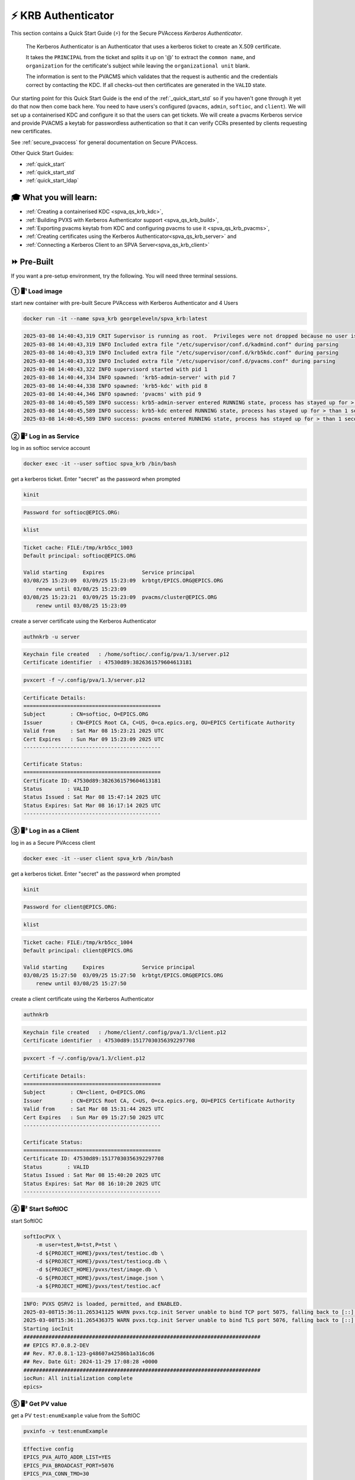 .. _quick_start_krb:

⚡ KRB Authenticator
==================================================

This section contains a Quick Start Guide (⚡) for the Secure PVAccess *Kerberos Authenticator*.

    The Kerberos Authenticator is an Authenticator that uses a kerberos ticket to create an X.509
    certificate.

    It takes the ``PRINCIPAL`` from the ticket and splits it up on '@' to extract the
    ``common name``, and ``organization`` for the certificate's
    subject while leaving the ``organizational unit`` blank.

    The information
    is sent to the PVACMS which validates that the request is authentic and the credentials
    correct by contacting the KDC.  If all checks-out then certificates are generated in the ``VALID`` state.

Our starting point for this Quick Start Guide is the end of the :ref:`_quick_start_std` so if you haven't gone through it yet
do that now then come back here.  You need to have users's configured (``pvacms``, ``admin``, ``softioc``, and ``client``).
We will set up a containerised KDC and configure it so that the users can get tickets.  We will create
a pvacms Kerberos service and provide PVACMS a keytab for passwordless authentication so that it can verify CCRs presented
by clients requesting new certificates.

See :ref:`secure_pvaccess` for general documentation on Secure PVAccess.

Other Quick Start Guides:

- :ref:`quick_start`
- :ref:`quick_start_std`
- :ref:`quick_start_ldap`

🎓 What you will learn:
-------------------------------------

- :ref:`Creating a containerised KDC <spva_qs_krb_kdc>`,
- :ref:`Building PVXS with Kerberos Authenticator support <spva_qs_krb_build>`,
- :ref:`Exporting pvacms keytab from KDC and configuring pvacms to use it <spva_qs_krb_pvacms>`,
- :ref:`Creating certificates using the Kerberos Authenticator<spva_qs_krb_server>` and
- :ref:`Connecting a Kerberos Client to an SPVA Server<spva_qs_krb_client>`

⏩ Pre-Built
------------------------------

If you want a pre-setup environment, try the following.  You will need three terminal sessions.

① 🖥¹ Load image
^^^^^^^^^^^^^^^^^^^^^^^^^^^^^^^^^^^

start new container with pre-built Secure PVAccess with Kerberos Authenticator and 4 Users

.. code-block:: shell

    docker run -it --name spva_krb georgeleveln/spva_krb:latest

.. code-block:: console

    2025-03-08 14:40:43,319 CRIT Supervisor is running as root.  Privileges were not dropped because no user is specified in the config file.  If you intend to run as root, you can set user=root in the config file to avoid this message.
    2025-03-08 14:40:43,319 INFO Included extra file "/etc/supervisor/conf.d/kadmind.conf" during parsing
    2025-03-08 14:40:43,319 INFO Included extra file "/etc/supervisor/conf.d/krb5kdc.conf" during parsing
    2025-03-08 14:40:43,319 INFO Included extra file "/etc/supervisor/conf.d/pvacms.conf" during parsing
    2025-03-08 14:40:43,322 INFO supervisord started with pid 1
    2025-03-08 14:40:44,334 INFO spawned: 'krb5-admin-server' with pid 7
    2025-03-08 14:40:44,338 INFO spawned: 'krb5-kdc' with pid 8
    2025-03-08 14:40:44,346 INFO spawned: 'pvacms' with pid 9
    2025-03-08 14:40:45,589 INFO success: krb5-admin-server entered RUNNING state, process has stayed up for > than 1 seconds (startsecs)
    2025-03-08 14:40:45,589 INFO success: krb5-kdc entered RUNNING state, process has stayed up for > than 1 seconds (startsecs)
    2025-03-08 14:40:45,589 INFO success: pvacms entered RUNNING state, process has stayed up for > than 1 seconds (startsecs)

② 🖥² Log in as Service
^^^^^^^^^^^^^^^^^^^^^^^^^^^^^^^^^^^^^^^

log in as softioc service account

.. code-block:: shell

    docker exec -it --user softioc spva_krb /bin/bash

get a kerberos ticket.  Enter "secret" as the password when prompted

.. code-block:: shell

    kinit

.. code-block:: console

    Password for softioc@EPICS.ORG:

.. code-block:: shell

    klist

.. code-block:: console

    Ticket cache: FILE:/tmp/krb5cc_1003
    Default principal: softioc@EPICS.ORG

    Valid starting     Expires            Service principal
    03/08/25 15:23:09  03/09/25 15:23:09  krbtgt/EPICS.ORG@EPICS.ORG
    	renew until 03/08/25 15:23:09
    03/08/25 15:23:21  03/09/25 15:23:09  pvacms/cluster@EPICS.ORG
    	renew until 03/08/25 15:23:09

create a server certificate using the Kerberos Authenticator

.. code-block:: shell

    authnkrb -u server

.. code-block:: console

    Keychain file created   : /home/softioc/.config/pva/1.3/server.p12
    Certificate identifier  : 47530d89:3826361579604613181

.. code-block:: shell

    pvxcert -f ~/.config/pva/1.3/server.p12

.. code-block:: console

    Certificate Details:
    ============================================
    Subject        : CN=softioc, O=EPICS.ORG
    Issuer         : CN=EPICS Root CA, C=US, O=ca.epics.org, OU=EPICS Certificate Authority
    Valid from     : Sat Mar 08 15:23:21 2025 UTC
    Cert Expires   : Sun Mar 09 15:23:09 2025 UTC
    --------------------------------------------

    Certificate Status:
    ============================================
    Certificate ID: 47530d89:3826361579604613181
    Status        : VALID
    Status Issued : Sat Mar 08 15:47:14 2025 UTC
    Status Expires: Sat Mar 08 16:17:14 2025 UTC
    --------------------------------------------

③ 🖥³ Log in as a Client
^^^^^^^^^^^^^^^^^^^^^^^^^^^^^^^^^^^

log in as a Secure PVAccess client

.. code-block:: shell

    docker exec -it --user client spva_krb /bin/bash

get a kerberos ticket.  Enter "secret" as the password when prompted

.. code-block:: shell

    kinit

.. code-block:: console

    Password for client@EPICS.ORG:

.. code-block:: shell

    klist

.. code-block:: console

    Ticket cache: FILE:/tmp/krb5cc_1004
    Default principal: client@EPICS.ORG

    Valid starting     Expires            Service principal
    03/08/25 15:27:50  03/09/25 15:27:50  krbtgt/EPICS.ORG@EPICS.ORG
    	renew until 03/08/25 15:27:50

create a client certificate using the Kerberos Authenticator

.. code-block:: shell

    authnkrb

.. code-block:: console

    Keychain file created   : /home/client/.config/pva/1.3/client.p12
    Certificate identifier  : 47530d89:15177030356392297708

.. code-block:: shell

    pvxcert -f ~/.config/pva/1.3/client.p12

.. code-block:: console

    Certificate Details:
    ============================================
    Subject        : CN=client, O=EPICS.ORG
    Issuer         : CN=EPICS Root CA, C=US, O=ca.epics.org, OU=EPICS Certificate Authority
    Valid from     : Sat Mar 08 15:31:44 2025 UTC
    Cert Expires   : Sun Mar 09 15:27:50 2025 UTC
    --------------------------------------------

    Certificate Status:
    ============================================
    Certificate ID: 47530d89:15177030356392297708
    Status        : VALID
    Status Issued : Sat Mar 08 15:40:20 2025 UTC
    Status Expires: Sat Mar 08 16:10:20 2025 UTC
    --------------------------------------------


④ 🖥² Start SoftIOC
^^^^^^^^^^^^^^^^^^^^^^^^^^^^^^^^^^^

start SoftIOC

.. code-block:: shell

    softIocPVX \
        -m user=test,N=tst,P=tst \
        -d ${PROJECT_HOME}/pvxs/test/testioc.db \
        -d ${PROJECT_HOME}/pvxs/test/testiocg.db \
        -d ${PROJECT_HOME}/pvxs/test/image.db \
        -G ${PROJECT_HOME}/pvxs/test/image.json \
        -a ${PROJECT_HOME}/pvxs/test/testioc.acf

.. code-block:: console

    INFO: PVXS QSRV2 is loaded, permitted, and ENABLED.
    2025-03-08T15:36:11.265341125 WARN pvxs.tcp.init Server unable to bind TCP port 5075, falling back to [::]:39377
    2025-03-08T15:36:11.265436375 WARN pvxs.tcp.init Server unable to bind TLS port 5076, falling back to [::]:34381
    Starting iocInit
    ############################################################################
    ## EPICS R7.0.8.2-DEV
    ## Rev. R7.0.8.1-123-g48607a42586b1a316cd6
    ## Rev. Date Git: 2024-11-29 17:08:28 +0000
    ############################################################################
    iocRun: All initialization complete
    epics>

⑤ 🖥³ Get PV value
^^^^^^^^^^^^^^^^^^^^^^^^^^^^^^^^^^^

get a PV ``test:enumExample`` value from the SoftIOC

.. code-block:: shell

    pvxinfo -v test:enumExample

.. code-block:: console

    Effective config
    EPICS_PVA_AUTO_ADDR_LIST=YES
    EPICS_PVA_BROADCAST_PORT=5076
    EPICS_PVA_CONN_TMO=30
    EPICS_PVA_SERVER_PORT=5075
    EPICS_PVA_TLS_KEYCHAIN=/home/client/.config/pva/1.3/client.p12
    EPICS_PVA_TLS_OPTIONS=on_expiration=fallback-to-tcp on_no_cms=fallback-to-tcp
    EPICS_PVA_TLS_PORT=5076
    XDG_CONFIG_HOME=/home/client/.config/pva/1.3
    XDG_DATA_HOME=/home/client/.local/share/pva/1.3
    # TLS x509:EPICS Root CA/softioc@172.17.0.2:34381
    test:enumExample from 172.17.0.2:34381
    struct "epics:nt/NTEnum:1.0" {
        struct "enum_t" {
            int32_t index
            string[] choices
        } value
        struct "alarm_t" {
            int32_t severity
            int32_t status
            string message
        } alarm
        struct "time_t" {
            int64_t secondsPastEpoch
            int32_t nanoseconds
            int32_t userTag
        } timeStamp
        struct {
            string description
        } display
    }

verify that connection is TLS

- `TLS x509:EPICS Root CA/softioc @ 172.17.0.2` indicates that:

  - The connection is `TLS`,
  - The Server end of the channel has been authenticated by the Root CA `EPICS Root CA`
  - The Server end of the channel's name has been authenticated as `softioc` and is connecting from host ``172.17.0.2``


